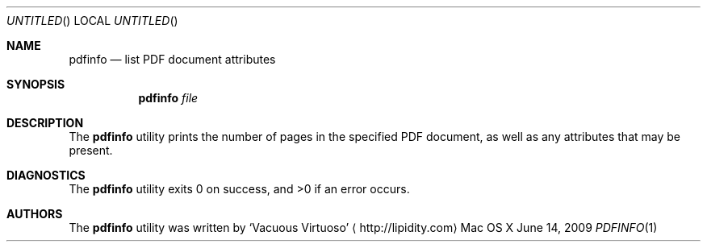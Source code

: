 .Dd June 14, 2009
.Os "Mac OS X"
.Dt PDFINFO \&1 "CLIMac Reference Manual"
.Sh NAME
.Nm pdfinfo
.Nd list PDF document attributes
.Sh SYNOPSIS
.Nm
.Ar file
.Sh DESCRIPTION
.Pp
The
.Nm
utility prints the number of pages in the specified PDF document, as well as any attributes that may be present.
.\" .Sh IMPLEMENTATION NOTES
.\".Sh FILES                \" File used or created by the topic of the man page
.\".Sh EXAMPLES
.Sh DIAGNOSTICS
The
.Nm
utility exits 0 on success, and \*(Gt0 if an error occurs.
.\".Sh COMPATIBILITY
.\".Sh SEE ALSO 
.\".Xr cp 1 ,
.\".Xr mv 1
.\" .Sh HISTORY
.Sh AUTHORS
.Pp
The
.Nm
utility was written by
.An Sq Vacuous Virtuoso
.Aq http://lipidity.com
.\" .Sh BUGS